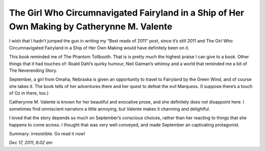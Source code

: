 The Girl Who Circumnavigated Fairyland in a Ship of Her Own Making by Catherynne M. Valente 
===========================================================================================

I wish that I hadn’t jumped the gun in writing my “Best reads of 2011” post, since it’s still 2011 and The Girl Who Circumnavigated Fairyland in a Ship of Her Own Making would have definitely been on it.

This book reminded me of The Phantom Tollbooth. That is is pretty much the highest praise I can give to a book. Other things that it had touches of: Roald Dahl’s quirky humour, Neil Gaiman’s whimsy and a world that reminded me a bit of The Neverending Story.

September, a girl from Omaha, Nebraska is given an opportunity to travel to Fairyland by the Green Wind, and of course she takes it. The book tells of her adventures there and her quest to defeat the evil Marquess. (I suppose there’s a touch of Oz in there, too.)

Catherynne M. Valente is known for her beautiful and evocative prose, and she definitely does not disappoint here. I sometimes find omniscient narrators a little annoying, but Valente makes it charming and delightful.

I loved that the story depends so much on September’s conscious choices, rather than her reacting to things that she happens to come across. I thought that was very well conveyed, and made September an captivating protagonist.

Summary: irresistible. Go read it now!

*Dec 17, 2011, 6.02 am*